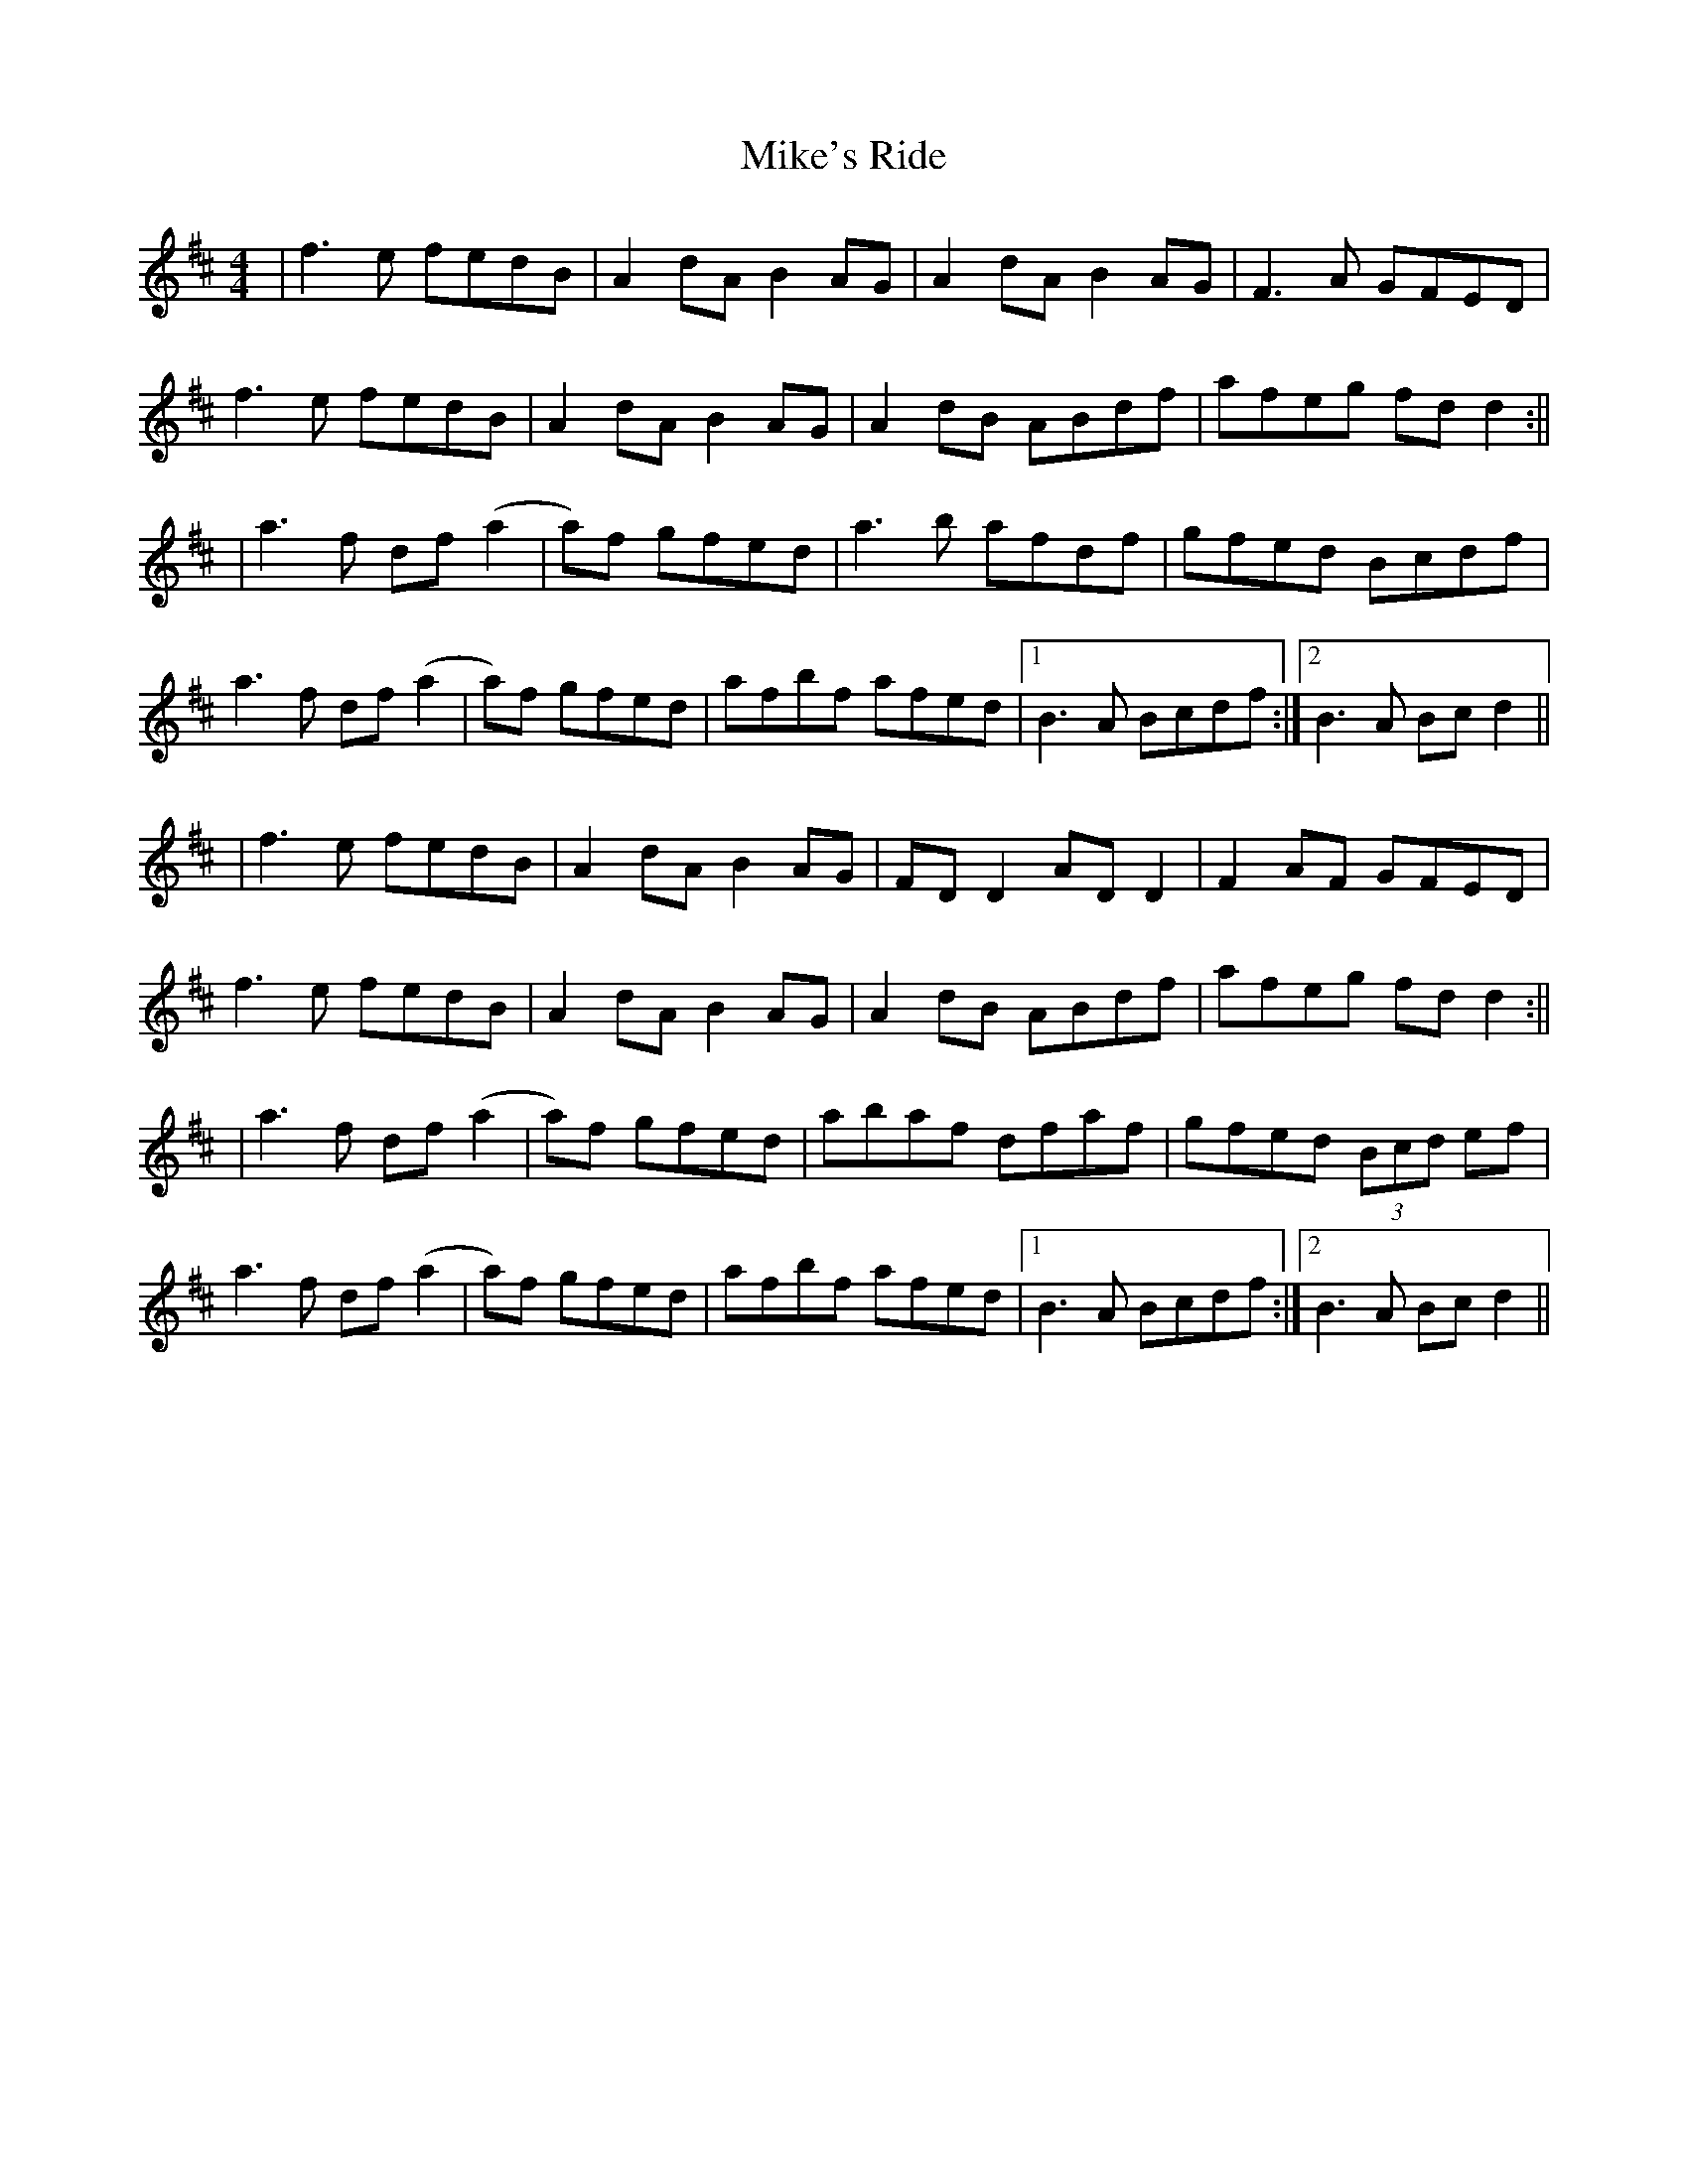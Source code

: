 X: 2
T: Mike's Ride
Z: JACKB
S: https://thesession.org/tunes/12699#setting28678
R: reel
M: 4/4
L: 1/8
K: Dmaj
|f3e fedB|A2 dA B2 AG|A2 dA B2 AG|F3A GFED|
f3e fedB|A2 dA B2 AG|A2 dB ABdf|afeg fd d2:||
|a3f df (a2|a)3f gfed |a3b afdf |gfed Bcdf|
a3f df (a2|a)3f gfed|afbf afed|1B3A Bcdf:|2B3A Bc d2||
|f3e fedB|A2 dA B2 AG|FD D2 AD D2|F2 AF GFED|
f3e fedB|A2 dA B2 AG|A2 dB ABdf|afeg fd d2:||
|a3f df (a2|a)3f gfed |abaf dfaf |gfed (3Bcd ef |
a3f df (a2|a)3f gfed|afbf afed|1B3A Bcdf:|2B3A Bc d2||
